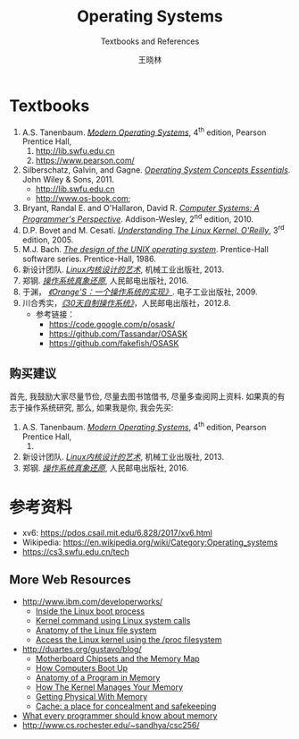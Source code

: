 #+TITLE:     Operating Systems
#+SUBTITLE: Textbooks and References
#+AUTHOR:    王晓林
#+EMAIL:     wx672ster@gmail.com
#+LANGUAGE:  cn
#+OPTIONS:   H:3 num:nil toc:t \n:nil @:t ::t |:t ^:t -:t f:t *:t <:t
#+OPTIONS:   TeX:t LaTeX:t skip:nil d:nil todo:t pri:nil tags:not-in-toc
#+EXPORT_SELECT_TAGS: export
#+EXPORT_EXCLUDE_TAGS: noexport
#+LINK_UP:   
#+LINK_HOME: 
# (setq org-export-html-use-infojs nil)

* Textbooks
  1. A.S. Tanenbaum. [[https://cs6.swfu.edu.cn/calibre/#book_id=4&library_id=calibre&panel=book_details][/Modern Operating Systems/]], 4^{th} edition, Pearson Prentice Hall, 
     1. http://lib.swfu.edu.cn
     2. [[https://www.pearson.com/us/higher-education/program/Tanenbaum-Modern-Operating-Systems-4th-Edition/PGM80736.html][https://www.pearson.com/]]
  2. Silberschatz, Galvin, and Gagne. [[https://cs6.swfu.edu.cn/calibre/#book_id=1&library_id=calibre&panel=book_details][/Operating System Concepts Essentials/]]. John Wiley &
     Sons, 2011.
     - http://lib.swfu.edu.cn
     - http://www.os-book.com;
  3. Bryant, Randal E. and O'Hallaron, David R. [[https://cs6.swfu.edu.cn/calibre/#book_id=33&library_id=calibre&panel=book_details][/Computer Systems: A Programmer's Perspective/]]. Addison-Wesley, 2^{nd} edition, 2010.
  4. D.P. Bovet and M. Cesatí. [[https://cs6.swfu.edu.cn/calibre/#book_id=11&library_id=calibre&panel=book_details][/Understanding The Linux Kernel. O'Reilly/]], 3^{rd}
     edition, 2005.
  5. M.J. Bach. [[https://cs6.swfu.edu.cn/calibre/#book_id=8&library_id=calibre&panel=book_details][/The design of the UNIX operating system/]]. Prentice-Hall software
     series. Prentice-Hall, 1986.
  6. 新设计团队. [[https://cs6.swfu.edu.cn/calibre/#book_id=14&library_id=calibre&panel=book_details][/Linux内核设计的艺术/]], 机械工业出版社, 2013.
  7. 郑钢. [[https://cs6.swfu.edu.cn/calibre/#book_id=158&library_id=calibre&panel=book_details][/操作系统真象还原/]], 人民邮电出版社, 2016.
  8. 于渊， [[https://cs6.swfu.edu.cn/calibre/#book_id=2&library_id=calibre&panel=book_details][/《Orange'S：一个操作系统的实现》/]]. 电子工业出版社, 2009.
  9. 川合秀实，[[https://cs6.swfu.edu.cn/calibre/#book_id=3&library_id=calibre&panel=book_details][/《30天自制操作系统》/]]，人民邮电出版社，2012.8.
     - 参考链接：
       - https://code.google.com/p/osask/
       - https://github.com/Tassandar/OSASK
       - https://github.com/fakefish/OSASK
** 购买建议
   首先, 我鼓励大家尽量节俭, 尽量去图书馆借书, 尽量多查阅网上资料. 如果真的有志于操作系统研究, 那么, 如果我是你, 我会先买:
   1. A.S. Tanenbaum. [[https://cs6.swfu.edu.cn/calibre/#book_id=4&library_id=calibre&panel=book_details][/Modern Operating Systems/]], 4^{th} edition, Pearson Prentice Hall, 
      1. 
   2. 新设计团队. [[https://cs6.swfu.edu.cn/calibre/#book_id=14&library_id=calibre&panel=book_details][/Linux内核设计的艺术/]], 机械工业出版社, 2013.
   3. 郑钢. [[https://cs6.swfu.edu.cn/calibre/#book_id=158&library_id=calibre&panel=book_details][/操作系统真象还原/]], 人民邮电出版社, 2016.

* 参考资料
- xv6: https://pdos.csail.mit.edu/6.828/2017/xv6.html
- Wikipedia: https://en.wikipedia.org/wiki/Category:Operating_systems
- https://cs3.swfu.edu.cn/tech

** More Web Resources
   - [[http://www.ibm.com/developerworks/]]
     - [[http://www.ibm.com/developerworks/linux/library/l-linuxboot/][Inside the Linux boot process]]
     - [[http://www.ibm.com/developerworks/linux/library/l-system-calls/][Kernel command using Linux system calls]]
     - [[http://www.ibm.com/developerworks/linux/library/l-linux-filesystem/][Anatomy of the Linux file system]]
     - [[http://www.ibm.com/developerworks/linux/library/l-proc.html][Access the Linux kernel using the /proc filesystem]]
   - [[http://duartes.org/gustavo/blog/]]
     - [[http://duartes.org/gustavo/blog/post/motherboard-chipsets-memory-map][Motherboard Chipsets and the Memory Map]]
     - [[http://duartes.org/gustavo/blog/category/software-illustrated/page/2][How Computers Boot Up]]
     - [[http://duartes.org/gustavo/blog/post/anatomy-of-a-program-in-memory][Anatomy of a Program in Memory]]
     - [[http://duartes.org/gustavo/blog/post/how-the-kernel-manages-your-memory][How The Kernel Manages Your Memory]]
     - [[http://duartes.org/gustavo/blog/post/getting-physical-with-memory][Getting Physical With Memory]]
     - [[http://duartes.org/gustavo/blog/post/intel-cpu-caches][Cache: a place for concealment and safekeeping]]
   - [[http://people.redhat.com/drepper/cpumemory.pdf][What every programmer should know about memory]]
   - [[http://www.cs.rochester.edu/~sandhya/csc256/]]


